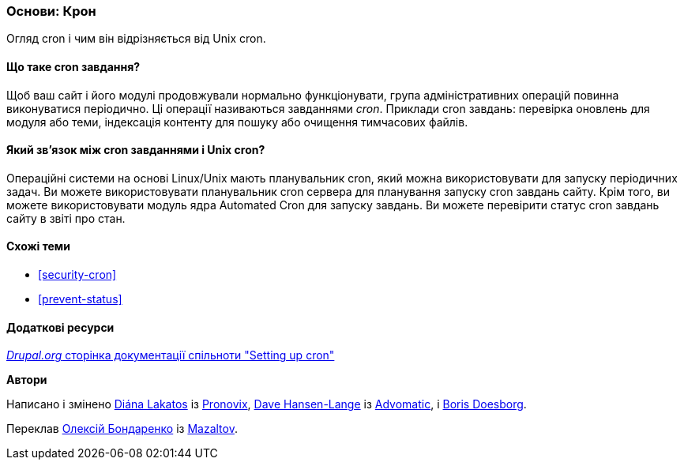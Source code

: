 [[security-cron-concept]]

=== Основи: Крон

[role="summary"]
Огляд cron і чим він відрізняється від Unix cron.

(((Завдання Cron, огляд)))
(((Автоматизований модуль Cron, огляд)))

// ==== Prerequisite knowledge

==== Що таке cron завдання?

Щоб ваш сайт і його модулі продовжували нормально функціонувати, група
адміністративних операцій повинна виконуватися періодично. Ці операції
називаються завданнями _cron_. Приклади cron завдань: перевірка оновлень для модуля або
теми, індексація контенту для пошуку або очищення тимчасових файлів.

==== Який зв'язок між cron завданнями і Unix cron?

Операційні системи на основі Linux/Unix мають планувальник cron, який можна використовувати для запуску
періодичних задач. Ви можете використовувати планувальник cron сервера для планування запуску
cron завдань сайту. Крім того, ви можете використовувати модуль ядра Automated Cron для
запуску завдань. Ви можете перевірити статус cron завдань сайту в звіті про стан.

==== Схожі теми

* <<security-cron>>
* <<prevent-status>>

==== Додаткові ресурси

https://www.drupal.org/docs/7/setting-up-cron/overview[_Drupal.org_ сторінка документації спільноти "Setting up cron"]


*Автори*

Написано і змінено
https://www.drupal.org/u/dianalakatos[Diána Lakatos] із
https://pronovix.com/[Pronovix],
https://www.drupal.org/u/dalin[Dave Hansen-Lange] із
https://www.advomatic.com/[Advomatic],
і https://www.drupal.org/u/batigolix[Boris Doesborg].

Переклав https://www.drupal.org/user/2914091[Олексій Бондаренко] із https://drupal.org/mazaltov[Mazaltov].